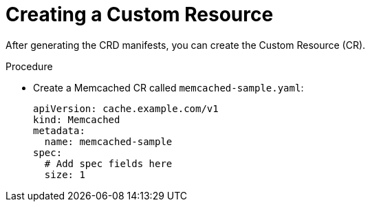 // Module included in the following assemblies:
//
// * operators/operator_sdk/java/osdk-java-tutorial.adoc

:_content-type: PROCEDURE
[id="osdk-java-create-cr_{context}"]
= Creating a Custom Resource

After generating the CRD manifests, you can create the Custom Resource (CR).

.Procedure
* Create a Memcached CR called `memcached-sample.yaml`:
+
[source,yaml]
----
apiVersion: cache.example.com/v1
kind: Memcached
metadata:
  name: memcached-sample
spec:
  # Add spec fields here
  size: 1
----
